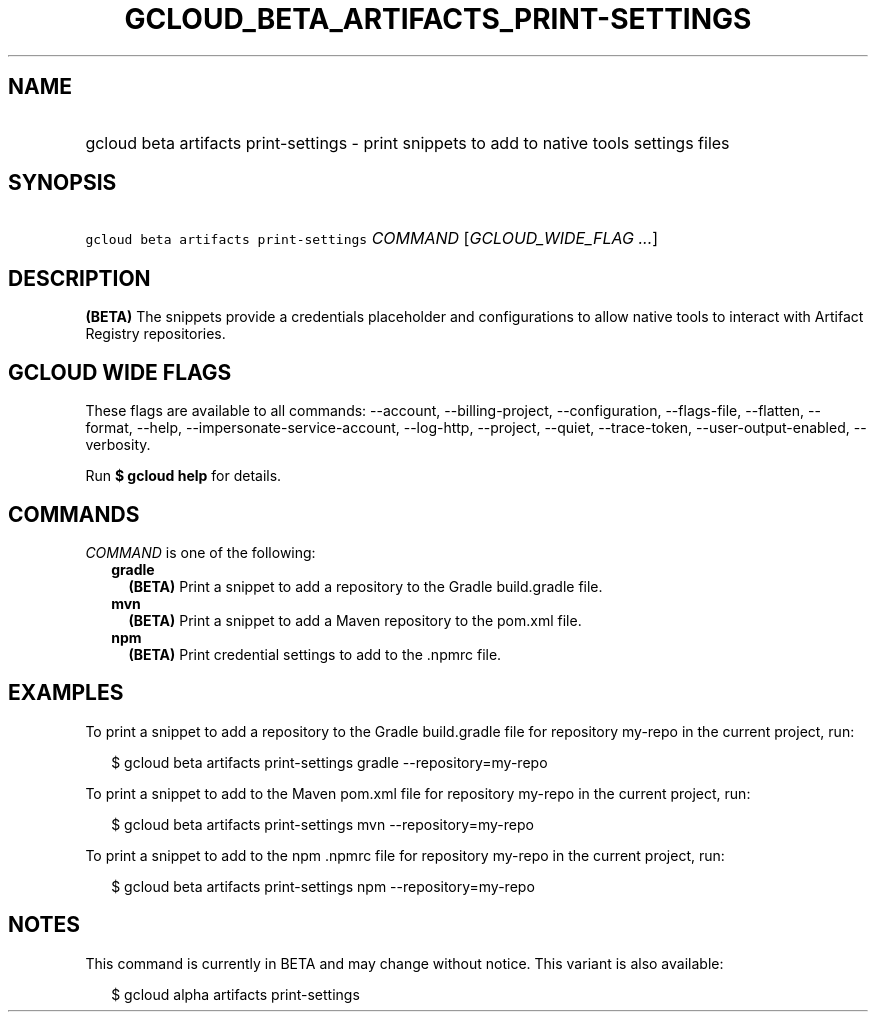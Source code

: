 
.TH "GCLOUD_BETA_ARTIFACTS_PRINT\-SETTINGS" 1



.SH "NAME"
.HP
gcloud beta artifacts print\-settings \- print snippets to add to native tools settings files



.SH "SYNOPSIS"
.HP
\f5gcloud beta artifacts print\-settings\fR \fICOMMAND\fR [\fIGCLOUD_WIDE_FLAG\ ...\fR]



.SH "DESCRIPTION"

\fB(BETA)\fR The snippets provide a credentials placeholder and configurations
to allow native tools to interact with Artifact Registry repositories.



.SH "GCLOUD WIDE FLAGS"

These flags are available to all commands: \-\-account, \-\-billing\-project,
\-\-configuration, \-\-flags\-file, \-\-flatten, \-\-format, \-\-help,
\-\-impersonate\-service\-account, \-\-log\-http, \-\-project, \-\-quiet,
\-\-trace\-token, \-\-user\-output\-enabled, \-\-verbosity.

Run \fB$ gcloud help\fR for details.



.SH "COMMANDS"

\f5\fICOMMAND\fR\fR is one of the following:

.RS 2m
.TP 2m
\fBgradle\fR
\fB(BETA)\fR Print a snippet to add a repository to the Gradle build.gradle
file.

.TP 2m
\fBmvn\fR
\fB(BETA)\fR Print a snippet to add a Maven repository to the pom.xml file.

.TP 2m
\fBnpm\fR
\fB(BETA)\fR Print credential settings to add to the .npmrc file.


.RE
.sp

.SH "EXAMPLES"

To print a snippet to add a repository to the Gradle build.gradle file for
repository my\-repo in the current project, run:

.RS 2m
$ gcloud beta artifacts print\-settings gradle \-\-repository=my\-repo
.RE

To print a snippet to add to the Maven pom.xml file for repository my\-repo in
the current project, run:

.RS 2m
$ gcloud beta artifacts print\-settings mvn \-\-repository=my\-repo
.RE

To print a snippet to add to the npm .npmrc file for repository my\-repo in the
current project, run:

.RS 2m
$ gcloud beta artifacts print\-settings npm \-\-repository=my\-repo
.RE



.SH "NOTES"

This command is currently in BETA and may change without notice. This variant is
also available:

.RS 2m
$ gcloud alpha artifacts print\-settings
.RE


